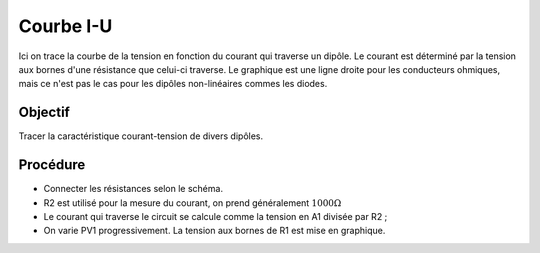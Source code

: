 Courbe I-U
==========

Ici on trace la courbe de la tension en fonction du courant qui
traverse un dipôle. Le courant est déterminé par la tension aux bornes
d'une résistance que celui-ci traverse. Le graphique est une ligne
droite pour les conducteurs ohmiques, mais ce n'est pas le cas pour
les dipôles non-linéaires commes les diodes.

Objectif
--------

Tracer la caractéristique courant-tension de divers dipôles.

Procédure
---------

.. image:: schematics/res-compare.svg
	   :width: 300px

- Connecter les résistances selon le schéma.
- R2 est utilisé pour la mesure du courant, on prend généralement
  :math:`1000 \Omega`
- Le courant qui traverse le circuit se calcule comme la tension en A1
  divisée par R2 ;
- On varie PV1 progressivement. La tension aux bornes de R1 est mise en graphique.

.. image:: pics/plot-iv-screen.png
	   :width: 500px
